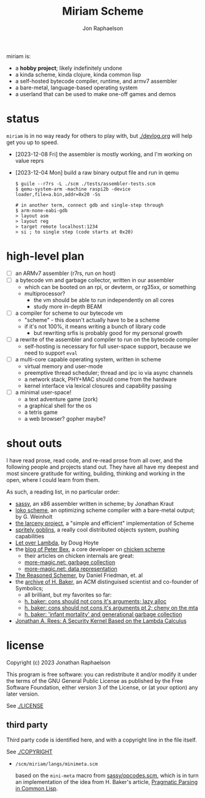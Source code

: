 #+TITLE:   Miriam Scheme
#+AUTHOR:  Jon Raphaelson
#+EMAIL:   jon@accidental.cc

miriam is:

- a *hobby project*; likely indefinitely undone
- a kinda scheme, kinda clojure, kinda common lisp
- a self-hosted bytecode compiler, runtime, and armv7 assembler
- a bare-metal, language-based operating system
- a userland that can be used to make one-off games and demos

* status

~miriam~ is in no way ready for others to play with, but [[./devlog.org]] will help get you up to speed.

- [2023-12-08 Fri] the assembler is mostly working, and I'm working on value reprs
- [2023-12-04 Mon] build a raw binary output file and run in qemu

  #+begin_src
  $ guile --r7rs -L ./scm ./tests/assembler-tests.scm
  $ qemu-system-arm -machine raspi2b -device loader,file=a.bin,addr=0x20 -Ss

  # in another term, connect gdb and single-step through
  $ arm-none-eabi-gdb
  > layout asm
  > layout reg
  > target remote localhost:1234
  > si ; to single step (code starts at 0x20)
  #+end_src

* high-level plan

- [-] an ARMv7 assembler (r7rs, run on host)
- [ ] a bytecode vm and garbage collector, written in our assembler
  - which can be booted on an rpi, or devterm, or rg35xx, or something
  - multiprocessor?
    - the vm should be able to run independently on all cores
    - study more in-depth BEAM
- [ ] a compiler for scheme to our bytecode vm
  - "scheme" - this doesn't actually have to be a scheme
  - if it's not 100%, it means writing a bunch of library code
    - but rewriting srfis is probably good for my personal growth
- [ ] a rewrite of the assembler and compiler to run on the bytecode compiler
  - self-hosting is necessary for full user-space support, because we need to support ~eval~
- [ ] a multi-core capable operating system, written in scheme
  - virtual memory and user-mode
  - preemptive thread scheduler; thread and ipc io via async channels
  - a network stack, PHY+MAC should come from the hardware
  - kernel interface via lexical closures and capability passing
- [ ] a minimal user-space!
  - a text adventure game (zork)
  - a graphical shell for the os
  - a tetris game
  - a web browser? gopher maybe?

* shout outs

I have read prose, read code, and re-read prose from all over, and the following people and
projects stand out. They have all have my deepest and most sincere gratitude for writing,
building, thinking and working in the open, where I could learn from them.

As such, a reading list, in no particular order:

- [[https://github.com/carld/sassy][sassy]], an x86 assembler written in scheme; by Jonathan Kraut
- [[https://scheme.fail/][loko scheme]], an optimizing scheme compiler with a bare-metal output; by G. Weinholt
- [[https://larcenists.org][the larceny project]], a "simple and efficient" implementation of Scheme
- [[https://spritely.institute/static/papers/spritely-core.html][spritely goblins]], a really cool distributed objects system, pushing capabilities
- [[https://letoverlambda.com/][Let over Lambda]], by Doug Hoyte
- the [[https://www.more-magic.net][blog of Peter Bex]], a core developer on [[https://www.call-cc.org/][chicken scheme]]
  - their articles on chicken internals are great:
  - [[https://www.more-magic.net/posts/internals-gc.html][more-magic.net: garbage collection]]
  - [[https://www.more-magic.net/posts/internals-data-representation.html][more-magic.net: data representation]]
- [[https://mitpress.mit.edu/9780262535519/the-reasoned-schemer/][The Reasoned Schemer]], by Daniel Friedman, et. al
- the [[https://web.archive.org/web/20191008012407/http://home.pipeline.com/~hbaker1/home.html][archive of H. Baker]], an ACM distinguised scientist and co-founder of Symbolics;
  - all brilliant, but my favorites so far:
  - [[https://web.archive.org/web/20191008012410/http://home.pipeline.com/~hbaker1/LazyAlloc.html][h. baker: cons should not cons it's arguments; lazy alloc]]
  - [[https://web.archive.org/web/20200223051632/http://home.pipeline.com/~hbaker1/CheneyMTA.html][h. baker: cons should not cons it's arguments pt 2; cheny on the mta]]
  - [[https://web.archive.org/web/20191008050811/http://home.pipeline.com/~hbaker1/YoungGen.html][h. baker: 'infant mortality' and generational garbage collection]]
- [[http://mumble.net/~jar/pubs/secureos/secureos.html][Jonathan A. Rees: A Security Kernel Based on the Lambda Calculus]]

* license

Copyright (c) 2023 Jonathan Raphaelson

This program is free software: you can redistribute it and/or modify
it under the terms of the GNU General Public License as published by
the Free Software Foundation, either version 3 of the License, or
(at your option) any later version.

See [[./LICENSE]]

** third party

Third party code is identified here, and with a copyright line in
the file itself.

See [[./COPYRIGHT]]

- ~/scm/miriam/langs/minimeta.scm~

  based on the ~mini-meta~ macro from [[https://github.com/carld/sassy/blob/26289a2302e62bcee17f4d066154b9c414fcae01/opcodes.scm][sassy/opcodes.scm]], which is in turn an
  implementation of the idea from H. Baker's article, [[https://web.archive.org/web/20190123025828/http://home.pipeline.com/~hbaker1/Prag-Parse.html][Pragmatic Parsing in Common Lisp]].
